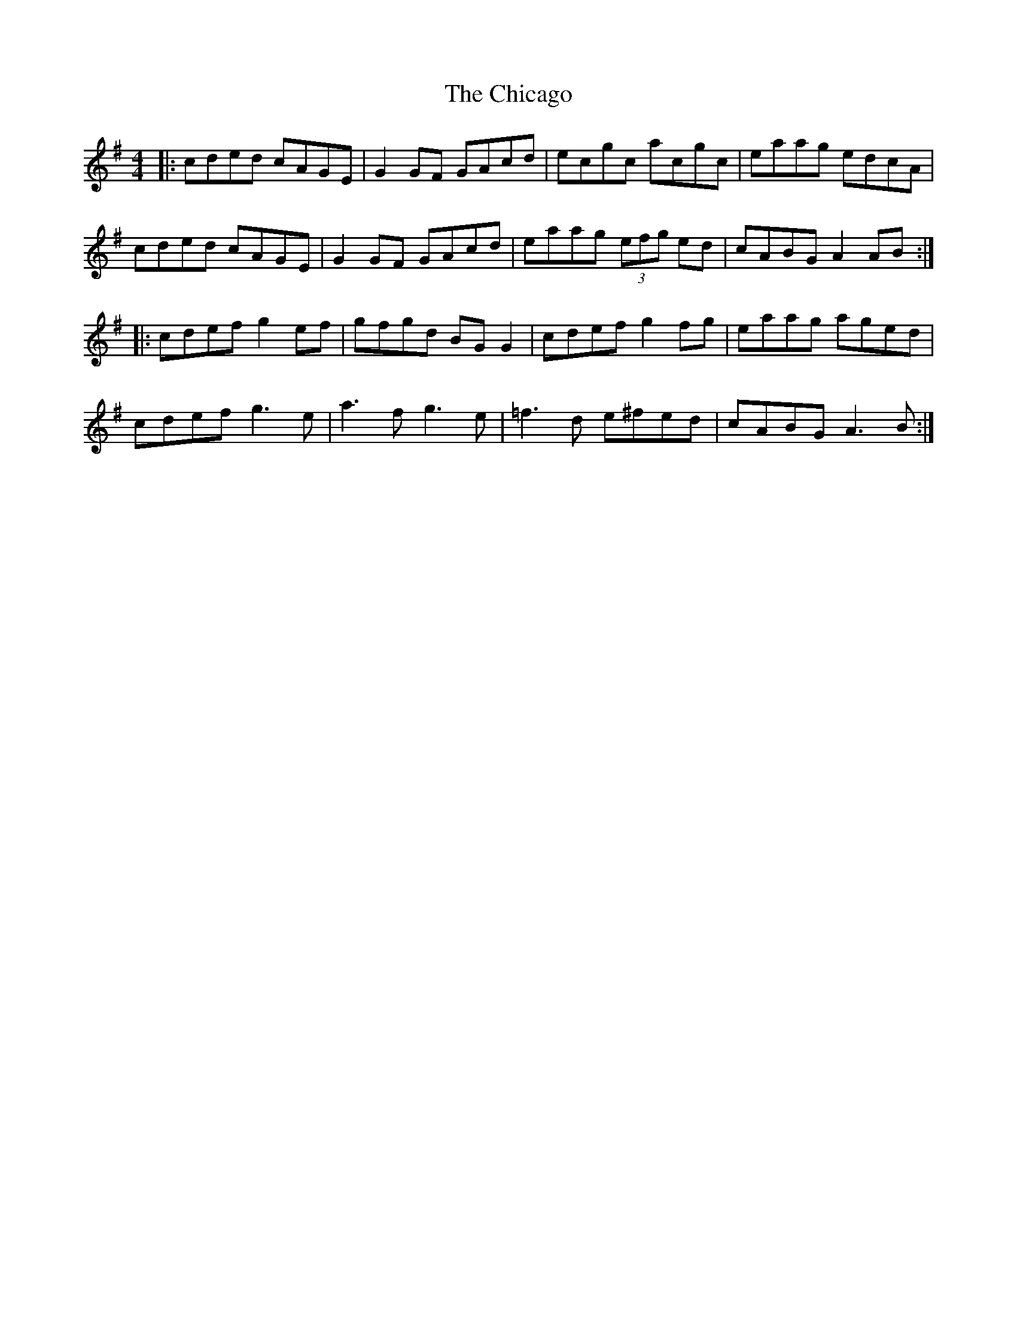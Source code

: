 X: 6982
T: Chicago, The
R: reel
M: 4/4
K: Adorian
|:cded cAGE|G2GF GAcd|ecgc acgc|eaag edcA|
cded cAGE|G2GF GAcd|eaag (3efg ed|cABG A2AB:|
|:cdef g2ef|gfgd BGG2|cdef g2fg|eaag aged|
cdef g3e|a3f g3e|=f3d e^fed|cABG A3B:|

